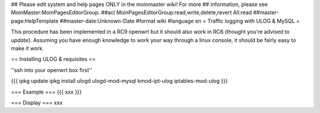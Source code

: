 ## Please edit system and help pages ONLY in the moinmaster wiki! For more
## information, please see MoinMaster:MoinPagesEditorGroup.
##acl MoinPagesEditorGroup:read,write,delete,revert All:read
##master-page:HelpTemplate
##master-date:Unknown-Date
#format wiki
#language en
= Traffic logging with ULOG & MySQL =

This procedure has been implemented in a RC9 openwrt but it should also work in RC6 (thought you're advised to *update*). Assuming you have enough knowledge to work your way through a linux console, it should be fairly easy to make it work.

== Installing ULOG & requisites ==

''ssh into your openwrt box first''

{{{
ipkg update
ipkg install ulogd ulogd-mod-mysql kmod-ipt-ulog iptables-mod-ulog
}}}

=== Example ===
{{{
xxx
}}}


=== Display ===
xxx
